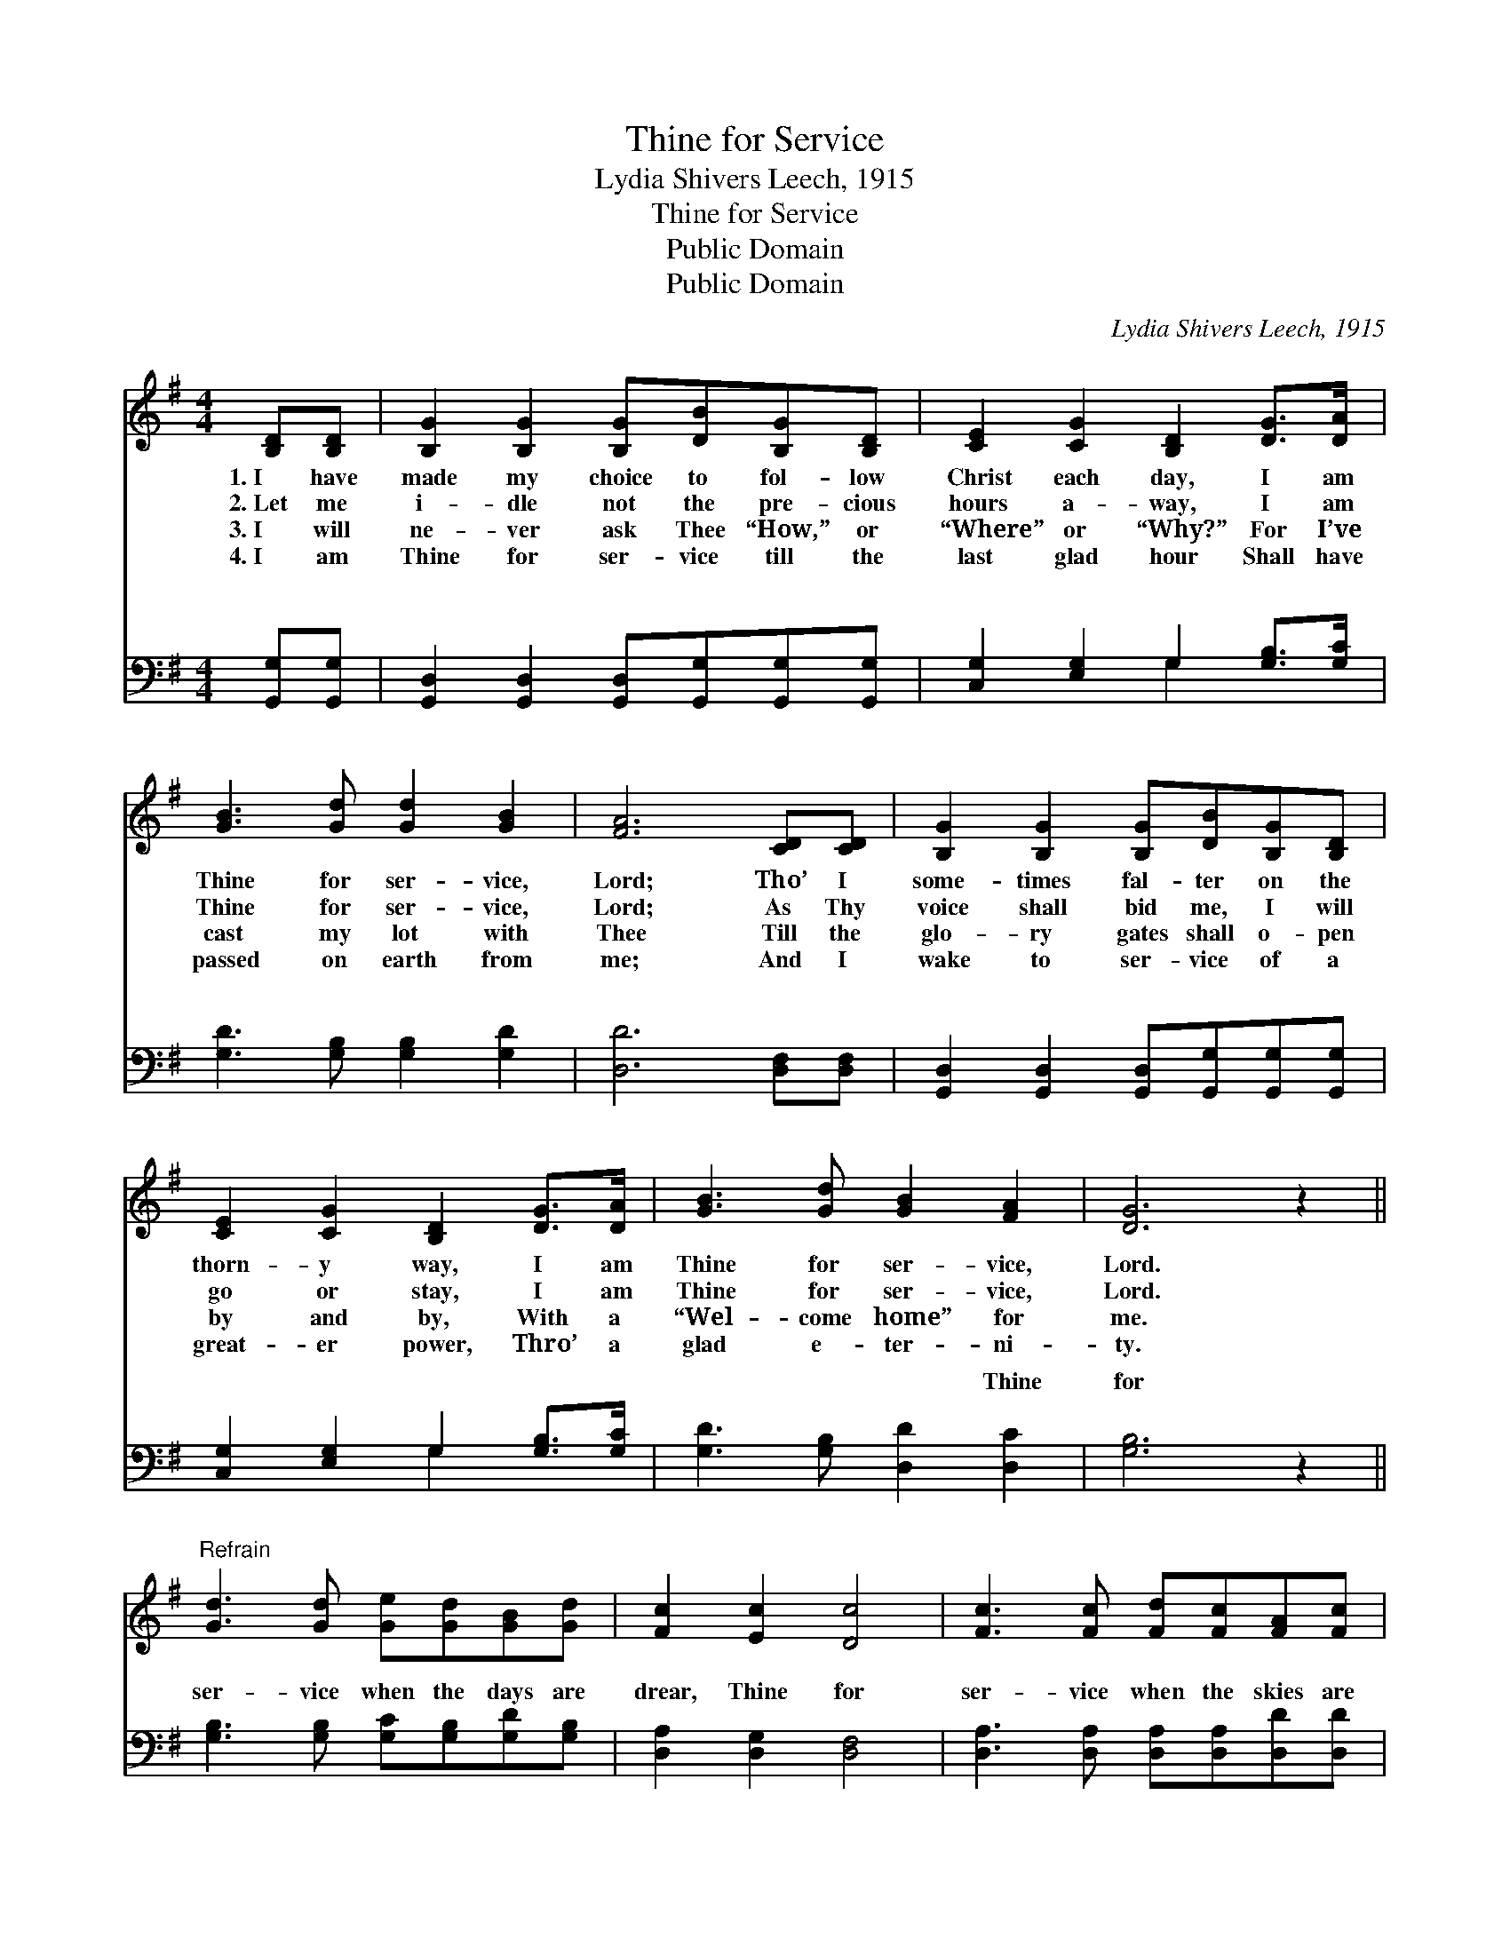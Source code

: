 X:1
T:Thine for Service
T:Lydia Shivers Leech, 1915
T:Thine for Service
T:Public Domain
T:Public Domain
C:Lydia Shivers Leech, 1915
Z:Public Domain
%%score ( 1 2 ) ( 3 4 )
L:1/8
M:4/4
K:G
V:1 treble 
V:2 treble 
V:3 bass 
V:4 bass 
V:1
 [B,D][B,D] | [B,G]2 [B,G]2 [B,G][DB][B,G][B,D] | [CE]2 [CG]2 [B,D]2 [DG]>[DA] | %3
w: 1.~I have|made my choice to fol- low|Christ each day, I am|
w: 2.~Let me|i- dle not the pre- cious|hours a- way, I am|
w: 3.~I will|ne- ver ask Thee “How,” or|“Where” or “Why?” For I’ve|
w: 4.~I am|Thine for ser- vice till the|last glad hour Shall have|
 [GB]3 [Gd] [Gd]2 [GB]2 | [FA]6 [CD][CD] | [B,G]2 [B,G]2 [B,G][DB][B,G][B,D] | %6
w: Thine for ser- vice,|Lord; Tho’ I|some- times fal- ter on the|
w: Thine for ser- vice,|Lord; As Thy|voice shall bid me, I will|
w: cast my lot with|Thee Till the|glo- ry gates shall o- pen|
w: passed on earth from|me; And I|wake to ser- vice of a|
 [CE]2 [CG]2 [B,D]2 [DG]>[DA] | [GB]3 [Gd] [GB]2 [FA]2 | [DG]6 z2 || %9
w: thorn- y way, I am|Thine for ser- vice,|Lord.|
w: go or stay, I am|Thine for ser- vice,|Lord.|
w: by and by, With a|“Wel- come home” for|me.|
w: great- er power, Thro’ a|glad e- ter- ni-|ty.|
"^Refrain" [Gd]3 [Gd] [Ge][Gd][GB][Gd] | [Fc]2 [Ec]2 [Dc]4 | [Fc]3 [Fc] [Fd][Fc][FA][Fc] | %12
w: |||
w: |||
w: |||
w: |||
 [GB]2 [GB]2 [GB]2 [Gd]2 | [Gd]3 [Gd] [Ge][Gd][GB]G | [EA]2 [EB]2 [Ec]2 [EG]>[CE] | %15
w: |||
w: |||
w: |||
w: |||
 [B,D]3 [DB] [DB]2 [CA]2 | [B,G]6 |] %17
w: ||
w: ||
w: ||
w: ||
V:2
 x2 | x8 | x8 | x8 | x8 | x8 | x8 | x8 | x8 || x8 | x8 | x8 | x8 | x7 G | x8 | x8 | x6 |] %17
V:3
 [G,,G,][G,,G,] | [G,,D,]2 [G,,D,]2 [G,,D,][G,,G,][G,,G,][G,,G,] | %2
w: ~ ~|~ ~ ~ ~ ~ ~|
 [C,G,]2 [E,G,]2 G,2 [G,B,]>[G,C] | [G,D]3 [G,B,] [G,B,]2 [G,D]2 | [D,D]6 [D,F,][D,F,] | %5
w: ~ ~ ~ ~ ~|~ ~ ~ ~|~ ~ ~|
 [G,,D,]2 [G,,D,]2 [G,,D,][G,,G,][G,,G,][G,,G,] | [C,G,]2 [E,G,]2 G,2 [G,B,]>[G,C] | %7
w: ~ ~ ~ ~ ~ ~|~ ~ ~ ~ ~|
 [G,D]3 [G,B,] [D,D]2 [D,C]2 | [G,B,]6 z2 || [G,B,]3 [G,B,] [G,C][G,B,][G,D][G,B,] | %10
w: ~ ~ ~ Thine|for|ser- vice when the days are|
 [D,A,]2 [D,G,]2 [D,F,]4 | [D,A,]3 [D,A,] [D,A,][D,A,][D,D][D,D] | [G,D]2 [G,D]2 [G,D]2 [G,B,]2 | %13
w: drear, Thine for|ser- vice when the skies are|clear; Yes, Thine for|
 [G,B,]3 [G,B,] [G,C][G,B,][G,D][G,B,] | [C,A,]2 [B,,^G,]2 [A,,A,]2 [C,=G,]>[C,G,] | %15
w: ser- vice thro’ the com- ing|years, I am Thine for|
 [D,G,]3 [D,G,] [D,G,]2 [D,F,]2 | [G,,G,]6 |] %17
w: ser- vice, Lord. *||
V:4
 x2 | x8 | x4 G,2 x2 | x8 | x8 | x8 | x4 G,2 x2 | x8 | x8 || x8 | x8 | x8 | x8 | x8 | x8 | x8 | %16
w: ||~||||~||||||||||
 x6 |] %17
w: |

